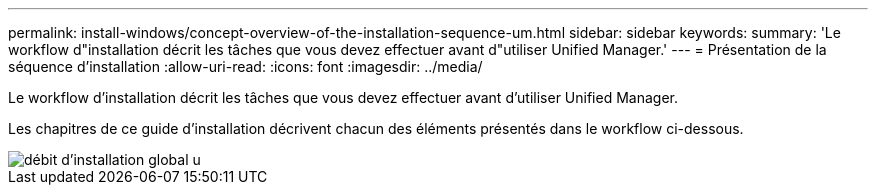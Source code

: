 ---
permalink: install-windows/concept-overview-of-the-installation-sequence-um.html 
sidebar: sidebar 
keywords:  
summary: 'Le workflow d"installation décrit les tâches que vous devez effectuer avant d"utiliser Unified Manager.' 
---
= Présentation de la séquence d'installation
:allow-uri-read: 
:icons: font
:imagesdir: ../media/


[role="lead"]
Le workflow d'installation décrit les tâches que vous devez effectuer avant d'utiliser Unified Manager.

Les chapitres de ce guide d'installation décrivent chacun des éléments présentés dans le workflow ci-dessous.

image::../media/overall-um-install-flow.png[débit d'installation global u]
